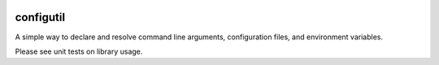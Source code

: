 .. image:: https://img.shields.io/pypi/v/configutil.svg
    :target: https://pypi.python.org/pypi/configutil
.. image:: https://img.shields.io/pypi/l/configutil.svg
    :target: https://pypi.python.org/pypi/configutil

configutil
==========

A simple way to declare and resolve command line arguments,
configuration files, and environment variables.

Please see unit tests on library usage.